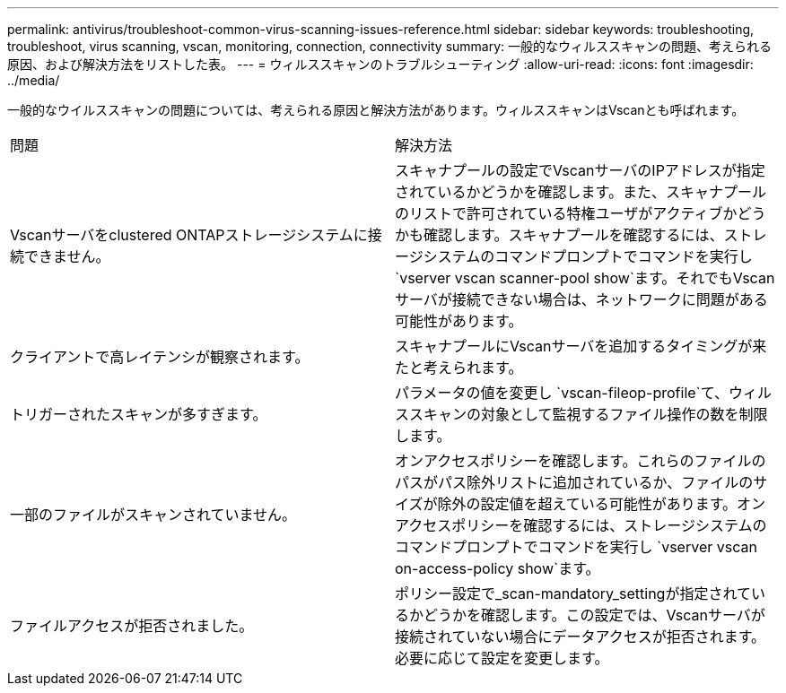 ---
permalink: antivirus/troubleshoot-common-virus-scanning-issues-reference.html 
sidebar: sidebar 
keywords: troubleshooting, troubleshoot, virus scanning, vscan, monitoring, connection, connectivity 
summary: 一般的なウィルススキャンの問題、考えられる原因、および解決方法をリストした表。 
---
= ウィルススキャンのトラブルシューティング
:allow-uri-read: 
:icons: font
:imagesdir: ../media/


[role="lead"]
一般的なウイルススキャンの問題については、考えられる原因と解決方法があります。ウィルススキャンはVscanとも呼ばれます。

|===


| 問題 | 解決方法 


 a| 
Vscanサーバをclustered ONTAPストレージシステムに接続できません。
 a| 
スキャナプールの設定でVscanサーバのIPアドレスが指定されているかどうかを確認します。また、スキャナプールのリストで許可されている特権ユーザがアクティブかどうかも確認します。スキャナプールを確認するには、ストレージシステムのコマンドプロンプトでコマンドを実行し `vserver vscan scanner-pool show`ます。それでもVscanサーバが接続できない場合は、ネットワークに問題がある可能性があります。



 a| 
クライアントで高レイテンシが観察されます。
 a| 
スキャナプールにVscanサーバを追加するタイミングが来たと考えられます。



 a| 
トリガーされたスキャンが多すぎます。
 a| 
パラメータの値を変更し `vscan-fileop-profile`て、ウィルススキャンの対象として監視するファイル操作の数を制限します。



 a| 
一部のファイルがスキャンされていません。
 a| 
オンアクセスポリシーを確認します。これらのファイルのパスがパス除外リストに追加されているか、ファイルのサイズが除外の設定値を超えている可能性があります。オンアクセスポリシーを確認するには、ストレージシステムのコマンドプロンプトでコマンドを実行し `vserver vscan on-access-policy show`ます。



 a| 
ファイルアクセスが拒否されました。
 a| 
ポリシー設定で_scan-mandatory_settingが指定されているかどうかを確認します。この設定では、Vscanサーバが接続されていない場合にデータアクセスが拒否されます。必要に応じて設定を変更します。

|===